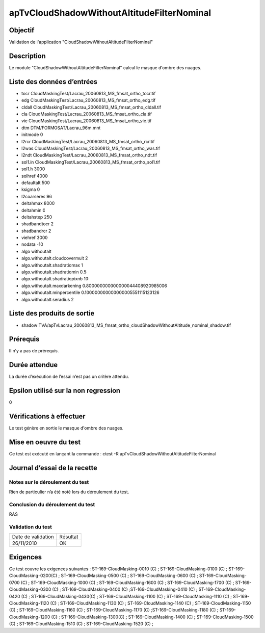 apTvCloudShadowWithoutAltitudeFilterNominal
~~~~~~~~~~~~~~~~~~~~~~~~~~~~~~~~~~~~~~~~~~~~~

Objectif
********
Validation de l'application "CloudShadowWithoutAltitudeFilterNominal"

Description
***********

Le module "CloudShadowWithoutAltitudeFilterNominal" calcul le masque d'ombre des nuages.


Liste des données d’entrées
***************************

- tocr CloudMaskingTest/Lacrau_20060813_MS_fmsat_ortho_tocr.tif
- edg CloudMaskingTest/Lacrau_20060813_MS_fmsat_ortho_edg.tif
- cldall CloudMaskingTest/Lacrau_20060813_MS_fmsat_ortho_cldall.tif
- cla CloudMaskingTest/Lacrau_20060813_MS_fmsat_ortho_cla.tif
- vie CloudMaskingTest/Lacrau_20060813_MS_fmsat_ortho_vie.tif
- dtm DTM/FORMOSAT/Lacrau_96m.mnt
- initmode 0
- l2rcr CloudMaskingTest/Lacrau_20060813_MS_fmsat_ortho_rcr.tif
- l2was CloudMaskingTest/Lacrau_20060813_MS_fmsat_ortho_was.tif
- l2ndt CloudMaskingTest/Lacrau_20060813_MS_fmsat_ortho_ndt.tif
- sol1.in CloudMaskingTest/Lacrau_20060813_MS_fmsat_ortho_sol1.tif
- sol1.h 3000
- solhref 4000
- defaultalt 500
- ksigma 0
- l2coarseres 96
- deltahmax 8000
- deltahmin 0
- deltahstep 250
- shadbandtocr 2
- shadbandrcr 2
- viehref 3000
- nodata -10
- algo withoutalt
- algo.withoutalt.cloudcovermult 2
- algo.withoutalt.shadratiomax 1
- algo.withoutalt.shadratiomin 0.5
- algo.withoutalt.shadratiopixnb 10
- algo.withoutalt.maxdarkening 0.800000000000000044408920985006
- algo.withoutalt.minpercentile 0.100000000000000005551115123126
- algo.withoutalt.seradius 2



Liste des produits de sortie
****************************

- shadow  TVA/apTvLacrau_20060813_MS_fmsat_ortho_cloudShadowWithoutAltitude_nominal_shadow.tif

Prérequis
*********
Il n’y a pas de prérequis.

Durée attendue
***************
La durée d’exécution de l’essai n’est pas un critère attendu.

Epsilon utilisé sur la non regression
*************************************
0

Vérifications à effectuer
**************************
Le test génère en sortie le masque d'ombre des nuages.

Mise en oeuvre du test
**********************
Ce test est exécuté en lançant la commande :
ctest -R apTvCloudShadowWithoutAltitudeFilterNominal

Journal d’essai de la recette
*****************************

Notes sur le déroulement du test
--------------------------------
Rien de particulier n’a été noté lors du déroulement du test.

Conclusion du déroulement du test
---------------------------------
RAS

Validation du test
------------------

================== =================
Date de validation    Résultat
26/11/2010              OK
================== =================

Exigences
*********
Ce test couvre les exigences suivantes :
ST-169-CloudMasking-0010 (C) ; ST-169-CloudMasking-0100 (C) ; ST-169-CloudMasking-0200(C) ; ST-169-CloudMasking-0500 (C) ; ST-169-CloudMasking-0600 (C) ; ST-169-CloudMasking-0700 (C) ; ST-169-CloudMasking-1000 (C) ; ST-169-CloudMasking-1600 (C) ; ST-169-CloudMasking-1700 (C) ; ST-169-CloudMasking-0300 (C) ; ST-169-CloudMasking-0400 (C) ;ST-169-CloudMasking-0410 (C) ; ST-169-CloudMasking-0420 (C) ; ST-169-CloudMasking-0430(C) ; ST-169-CloudMasking-1100 (C) ; ST-169-CloudMasking-1110 (C) ; ST-169-CloudMasking-1120 (C) ; ST-169-CloudMasking-1130 (C) ; ST-169-CloudMasking-1140 (C) ; ST-169-CloudMasking-1150 (C) ; ST-169-CloudMasking-1160 (C) ; ST-169-CloudMasking-1170 (C) ;ST-169-CloudMasking-1180 (C) ; ST-169-CloudMasking-1200 (C) ; ST-169-CloudMasking-1300(C) ; ST-169-CloudMasking-1400 (C) ; ST-169-CloudMasking-1500 (C) ; ST-169-CloudMasking-1510 (C) ; ST-169-CloudMasking-1520 (C) ;


